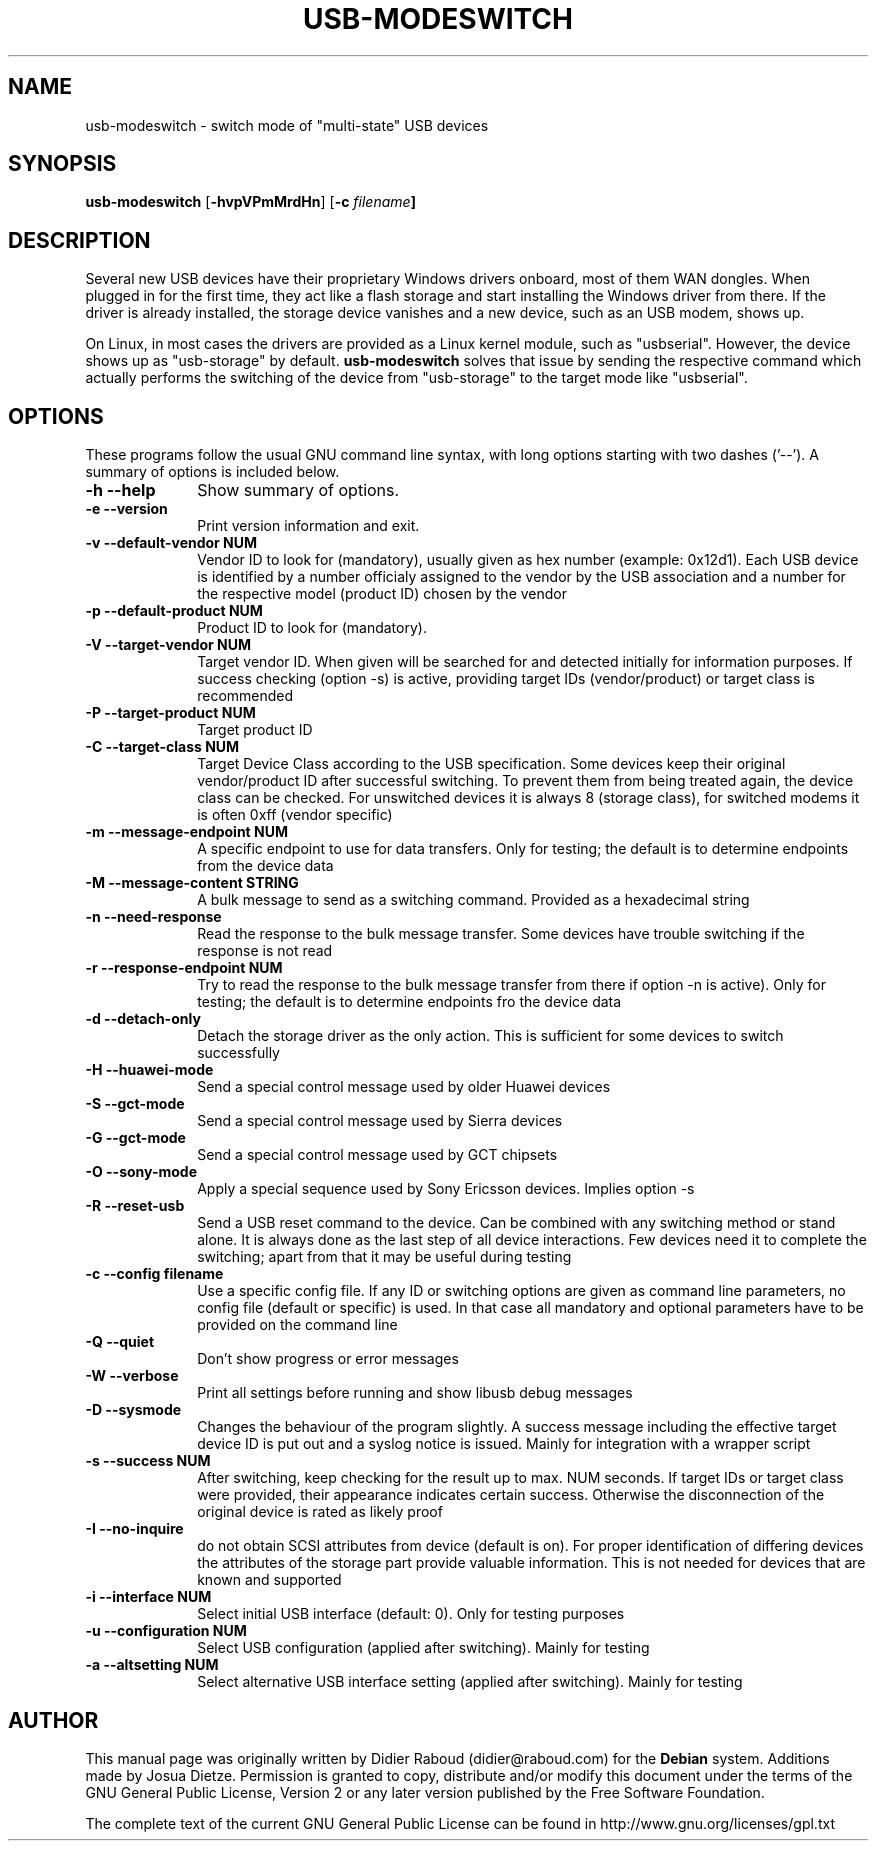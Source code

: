 .TH "USB-MODESWITCH" "1" 
.SH "NAME" 
usb-modeswitch - switch mode of "multi-state" USB devices 
.SH "SYNOPSIS" 
.PP 
\fBusb-modeswitch\fR [\fB-hvpVPmMrdHn\fP]  [\fB-c \fIfilename\fP]
.SH "DESCRIPTION" 
.PP 
Several new USB devices have their proprietary Windows drivers onboard, 
most of them WAN dongles. When plugged in for the first time, they act 
like a flash storage and start installing the Windows driver from there.
If the driver is already installed, the storage device vanishes and 
a new device, such as an USB modem, shows up.
.PP 
On Linux, in most cases the drivers are provided as a Linux kernel module,
such as "usbserial". However, the device shows up as "usb-storage"
by default. \fBusb-modeswitch\fR solves that issue by sending the
respective command which actually performs the switching 
of the device from "usb-storage" to the target mode like "usbserial". 
 
.SH "OPTIONS" 
.PP 
These programs follow the usual GNU command line syntax, 
with long options starting with two dashes ('--').  A summary of 
options is included below. 
.IP "\fB-h\fP \fB\-\-help\fP         " 10 
Show summary of options. 
.IP "\fB-e\fP \fB\-\-version\fP         " 10 
Print version information and exit. 
.IP "\fB-v\fP \fB\-\-default-vendor NUM\fP         " 10 
Vendor ID to look for (mandatory), usually given as hex number (example: 0x12d1).
Each USB device is identified by a number
officialy assigned to the vendor by the USB association and a number for the
respective model (product ID) chosen by the vendor
.IP "\fB-p\fP  \fB\-\-default-product NUM\fP         " 10 
Product ID to look for (mandatory). 
.IP "\fB-V\fP \fB\-\-target-vendor NUM\fP         " 10 
Target vendor ID. When given will be searched for and detected initially
for information purposes. If success checking (option -s) is active, 
providing target IDs (vendor/product) or target class is recommended
.IP "\fB-P\fP \fB\-\-target-product NUM\fP         " 10 
Target product ID 
.IP "\fB-C\fP \fB\-\-target-class NUM\fP         " 10 
Target Device Class according to the USB specification. Some devices keep
their original vendor/product ID after successful switching. To prevent
them from being treated again, the device class can be checked.
For unswitched devices it is always 8 (storage class), for switched
modems it is often 0xff (vendor specific)
.IP "\fB-m\fP \fB\-\-message-endpoint NUM\fP         " 10 
A specific endpoint to use for data transfers. Only for testing;
the default is to determine endpoints from the device data
.IP "\fB-M\fP \fB\-\-message-content STRING\fP         " 10 
A bulk message to send as a switching command. Provided as a hexadecimal string 
.IP "\fB-n\fP \fB\-\-need-response\fP         " 10 
Read the response to the bulk message transfer. Some devices have trouble
switching if the response is not read
.IP "\fB-r\fP \fB\-\-response-endpoint NUM\fP         " 10 
Try to read the response to the bulk message transfer from there
if option -n is active). Only for testing; the default is to determine
endpoints fro the device data 
.IP "\fB-d\fP \fB\-\-detach-only\fP         " 10 
Detach the storage driver as the only action. This is sufficient for some
devices to switch successfully
.IP "\fB-H\fP \fB\-\-huawei-mode\fP         " 10 
Send a special control message used by older Huawei devices 
.IP "\fB-S\fP \fB\-\-gct-mode\fP         " 10 
Send a special control message used by Sierra devices 
.IP "\fB-G\fP \fB\-\-gct-mode\fP         " 10 
Send a special control message used by GCT chipsets 
.IP "\fB-O\fP \fB\-\-sony-mode\fP         " 10 
Apply a special sequence used by Sony Ericsson devices. Implies option -s 
.IP "\fB-R\fP \fB\-\-reset-usb\fP         " 10 
Send a USB reset command to the device. Can be combined with any switching
method or stand alone. It is always done as the last step of all device
interactions.
Few devices need it to complete the switching; apart from that it may be
useful during testing
.IP "\fB-c\fP \fB\-\-config filename\fP         " 10 
Use a specific config file. If any ID or switching options are given as
command line parameters, no config file (default or specific) is used.
In that case all mandatory and optional parameters have to be provided on
the command line
.IP "\fB-Q\fP \fB\-\-quiet\fP         " 10 
Don't show progress or error messages 
.IP "\fB-W\fP \fB\-\-verbose\fP         " 10 
Print all settings before running and show libusb debug messages 
.IP "\fB-D\fP \fB\-\-sysmode\fP         " 10 
Changes the behaviour of the program slightly. A success message including the
effective target device ID is put out and a syslog notice is issued. Mainly for 
integration with a wrapper script
.IP "\fB-s\fP \fB\-\-success NUM\fP         " 10 
After switching, keep checking for the result up to max. NUM seconds. If target IDs
or target class were provided, their appearance indicates certain success. Otherwise
the disconnection of the original device is rated as likely proof
.IP "\fB-I\fP \fB\-\-no-inquire\fP         " 10 
do not obtain SCSI attributes from device (default is on). For proper identification
of differing devices the attributes of the storage part provide valuable information.
This is not needed for devices that are known and supported 
.IP "\fB-i\fP \fB\-\-interface NUM\fP         " 10 
Select initial USB interface (default: 0). Only for testing purposes
.IP "\fB-u\fP \fB\-\-configuration NUM\fP         " 10 
Select USB configuration (applied after switching). Mainly for testing
.IP "\fB-a\fP \fB\-\-altsetting NUM\fP         " 10 
Select alternative USB interface setting (applied after switching). Mainly
for testing
.SH "AUTHOR" 
.PP 
This manual page was originally written by Didier Raboud (didier@raboud.com) for 
the \fBDebian\fP system. Additions made by Josua Dietze. Permission is 
granted to copy, distribute and/or modify this document under 
the terms of the GNU General Public License, Version 2 or any 
later version published by the Free Software Foundation. 
 
.PP 
The complete text of the current GNU General Public 
License can be found in http://www.gnu.org/licenses/gpl.txt 
 
.\" created by instant / docbook-to-man, Fri 06 Nov 2009, 16:24 
